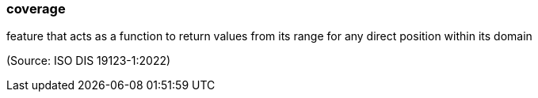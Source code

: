 === coverage

feature that acts as a function to return values from its range for any direct position within its domain

(Source: ISO DIS 19123-1:2022)

